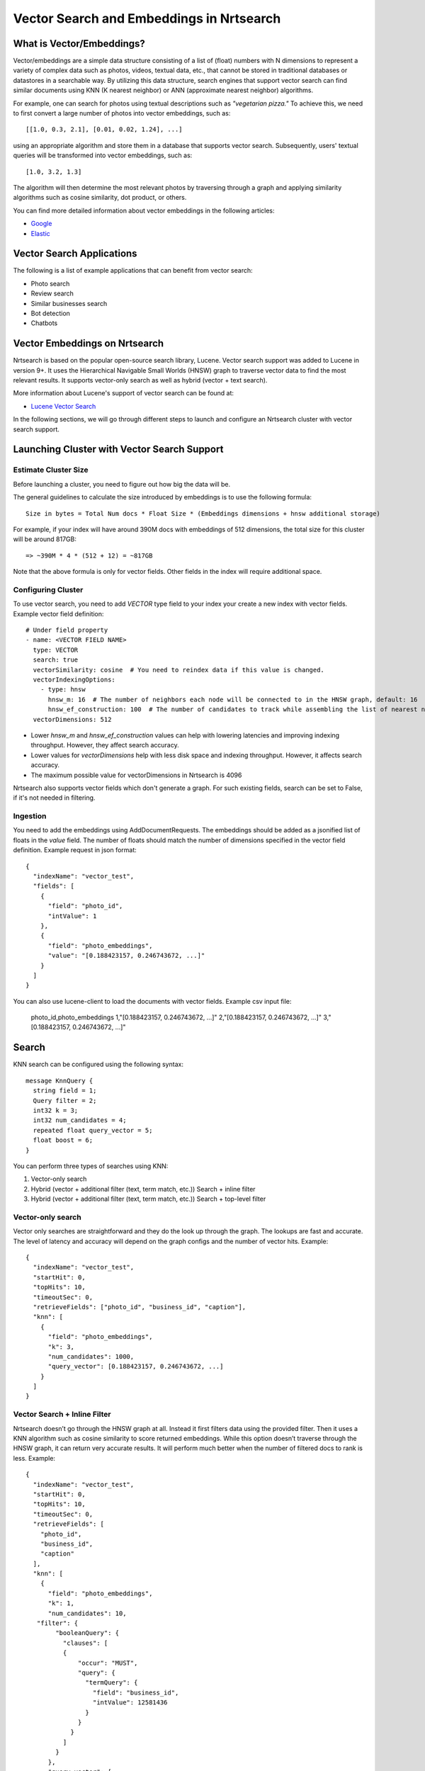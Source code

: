 Vector Search and Embeddings in Nrtsearch
==========================================

What is Vector/Embeddings?
--------------------------

Vector/embeddings are a simple data structure consisting of a list of (float) numbers with N dimensions to represent a variety of complex data such as photos, videos, textual data, etc., that cannot be stored in traditional databases or datastores in a searchable way. By utilizing this data structure, search engines that support vector search can find similar documents using KNN (K nearest neighbor) or ANN (approximate nearest neighbor) algorithms.

For example, one can search for photos using textual descriptions such as *"vegetarian pizza."* To achieve this, we need to first convert a large number of photos into vector embeddings, such as::

    [[1.0, 0.3, 2.1], [0.01, 0.02, 1.24], ...]

using an appropriate algorithm and store them in a database that supports vector search. Subsequently, users' textual queries will be transformed into vector embeddings, such as::

    [1.0, 3.2, 1.3]

The algorithm will then determine the most relevant photos by traversing through a graph and applying similarity algorithms such as cosine similarity, dot product, or others.

You can find more detailed information about vector embeddings in the following articles:

- `Google <https://cloud.google.com/blog/topics/developers-practitioners/meet-ais-multitool-vector-embeddings>`_
- `Elastic <https://www.elastic.co/what-is/vector-embedding>`_

Vector Search Applications
--------------------------

The following is a list of example applications that can benefit from vector search:

- Photo search
- Review search
- Similar businesses search
- Bot detection
- Chatbots

Vector Embeddings on Nrtsearch
------------------------------

Nrtsearch is based on the popular open-source search library, Lucene. Vector search support was added to Lucene in version 9+. It uses the Hierarchical Navigable Small Worlds (HNSW) graph to traverse vector data to find the most relevant results. It supports vector-only search as well as hybrid (vector + text search).

More information about Lucene's support of vector search can be found at:

- `Lucene Vector Search <https://www.apachecon.com/acna2022/slides/04_lucene_vector_search_sokolov.pdf>`_

In the following sections, we will go through different steps to launch and configure an Nrtsearch cluster with vector search support.

Launching Cluster with Vector Search Support
--------------------------------------------

Estimate Cluster Size
^^^^^^^^^^^^^^^^^^^^^

Before launching a cluster, you need to figure out how big the data will be.

The general guidelines to calculate the size introduced by embeddings is to use the following formula::

    Size in bytes = Total Num docs * Float Size * (Embeddings dimensions + hnsw additional storage)

For example, if your index will have around 390M docs with embeddings of 512 dimensions, the total size for this cluster will be around 817GB::

    => ~390M * 4 * (512 + 12) = ~817GB

Note that the above formula is only for vector fields. Other fields in the index will require additional space.

Configuring Cluster
^^^^^^^^^^^^^^^^^^^

To use vector search, you need to add `VECTOR` type field to your index your create a new index with vector fields.
Example vector field definition::

    # Under field property
    - name: <VECTOR FIELD NAME>
      type: VECTOR
      search: true
      vectorSimilarity: cosine  # You need to reindex data if this value is changed.
      vectorIndexingOptions:
        - type: hnsw
          hnsw_m: 16  # The number of neighbors each node will be connected to in the HNSW graph, default: 16
          hnsw_ef_construction: 100  # The number of candidates to track while assembling the list of nearest neighbors for each new node, default: 100
      vectorDimensions: 512

* Lower `hnsw_m` and `hnsw_ef_construction` values can help with lowering latencies and improving indexing throughput. However, they affect search accuracy.
* Lower values for `vectorDimensions` help with less disk space and indexing throughput. However, it affects search accuracy.
* The maximum possible value for vectorDimensions in Nrtsearch is 4096

Nrtsearch also supports vector fields which don't generate a graph. For such existing fields, search can be set to False, if it's not needed in filtering.

Ingestion
^^^^^^^^^

You need to add the embeddings using AddDocumentRequests. The embeddings should be added as a jsonified list of floats in the `value` field. The number of floats should match the number of dimensions specified in the vector field definition.
Example request in json format::

    {
      "indexName": "vector_test",
      "fields": [
        {
          "field": "photo_id",
          "intValue": 1
        },
        {
          "field": "photo_embeddings",
          "value": "[0.188423157, 0.246743672, ...]"
        }
      ]
    }

You can also use lucene-client to load the documents with vector fields. Example csv input file:

    photo_id,photo_embeddings
    1,"[0.188423157, 0.246743672, ...]"
    2,"[0.188423157, 0.246743672, ...]"
    3,"[0.188423157, 0.246743672, ...]"

Search
------

KNN search can be configured using the following syntax::

    message KnnQuery {
      string field = 1;
      Query filter = 2;
      int32 k = 3;
      int32 num_candidates = 4;
      repeated float query_vector = 5;
      float boost = 6;
    }

You can perform three types of searches using KNN:

1. Vector-only search
2. Hybrid (vector + additional filter (text, term match, etc.)) Search + inline filter
3. Hybrid (vector + additional filter (text, term match, etc.)) Search + top-level filter

Vector-only search
^^^^^^^^^^^^^^^^^^
Vector only searches are straightforward and they do the look up through the graph. The lookups are fast and accurate. The level of latency and accuracy will depend on the graph configs and the number of vector hits.
Example::

    {
      "indexName": "vector_test",
      "startHit": 0,
      "topHits": 10,
      "timeoutSec": 0,
      "retrieveFields": ["photo_id", "business_id", "caption"],
      "knn": [
        {
          "field": "photo_embeddings",
          "k": 3,
          "num_candidates": 1000,
          "query_vector": [0.188423157, 0.246743672, ...]
        }
      ]
    }

Vector Search + Inline Filter
^^^^^^^^^^^^^^^^^^^^^^^^^^^^^
Nrtsearch doesn’t go through the HNSW graph at all. Instead it first filters data using the provided filter. Then it uses a KNN algorithm such as cosine similarity to score returned embeddings. While this option doesn’t traverse through the HNSW graph, it can return very accurate results. It will perform much better when the number of filtered docs to rank is less.
Example::

    {
      "indexName": "vector_test",
      "startHit": 0,
      "topHits": 10,
      "timeoutSec": 0,
      "retrieveFields": [
        "photo_id",
        "business_id",
        "caption"
      ],
      "knn": [
        {
          "field": "photo_embeddings",
          "k": 1,
          "num_candidates": 10,
       "filter": {
            "booleanQuery": {
              "clauses": [
              {
                  "occur": "MUST",
                  "query": {
                    "termQuery": {
                      "field": "business_id",
                      "intValue": 12581436
                    }
                  }
                }
              ]
            }
          },
          "query_vector": [
            0.188423157,
        ....
       ]
      }
     ]
    }

Vector Search + Top Level Filter
^^^^^^^^^^^^^^^^^^^^^^^^^^^^^^^^
Here, Nrtsearch will try to find the best matching documents by traversing through the HNSW graph. At the same time it tries to find all the docs matching the top level query clause as well. Then it combines the results using an OR operator. While this approach is using the graph, it’s only recommended for specific use cases, as it won’t provide accurate results. For instance, if one is looking for the most similar photo in a particular business for the given photo, Nrtsearch will find top N photos that are very similar to the given photo across all businesses. It will try to pick the photos that belong to the given business as well. If some or none of the photos from the latter queries are found in the former one, then those photos will be still included in the final results, even though they may not be similar to the photo we are looking for.
Example::

    {
      "indexName": "vector_test",
      "startHit": 0,
      "topHits": 10,
      "timeoutSec": 0,
      "retrieveFields": [
        "photo_id",
        "business_id",
        "caption"
      ],
      "query": {
        "booleanQuery": {
          "clauses": [
            {
              "occur": "MUST",
              "query": {
                "termQuery": {
                  "field": "business_id",
                  "intValue": 12581436
                }
              }
            }
          ]
        }
      },
      "knn": [
        {
          "field": "photo_embeddings",
          "k": 100,
          "num_candidates": 1000,
          "query_vector": [
            0.188423157,
            -0.0844727457,
        ....
       ]
      }
     ]
    }

Another example where this particular use case may make sense is a scenario where one would want to find burger photos for a particular business. The vector search query can find its top burger photo across all businesses. The text search can apply a filter based on business ID and caption field of the document. If there are photos from the same business in the vector search, their score can be boosted using the boost parameter so that when combined with the regular text search results, they get higher score. In this case even if no photos are found from the vector search, the text search can at least show some photos whose caption matches the keyword "burger".

Optimizing Search Queries
-------------------------

The vector hits value represents the number of documents traversed during the vector search. It is the number of vector comparisons, which is the major factor in query performance. It plays the most important role in terms of search latencies and accuracy.
Any change that reduces the vector hits number, will decrease the latencies in expense of reducing accuracy.

A summary of trade-offs for each config:

* Improve Search Latency

  * Lower `num_candidates`

    * Lower vector hits
    * Lower accuracy

  * Lower indexing parameter values (`hnsw_m`, `hnsw_ef_construction`, `vectorDimensions`)

    * Lower vector hits
    * Lower accuracy
    * Lower indexing work
    * Requires reindexing

* Improve Indexing Throughput

  * Lower indexing parameter values (`hnsw_m`, `hnsw_ef_construction`, `vectorDimensions`)

    * Lower vector hits
    * Lower accuracy
    * Lower indexing work
    * Requires reindexing

* Improve Accuracy

  * Higher `num_candidates`

    * Higher vector hits
    * Higher accuracy

  * Higher indexing parameter values (`hnsw_m`, `hnsw_ef_construction`, `vectorDimensions`)

    * Higher vector hits
    * Higher accuracy
    * Higher indexing work
    * Requires reindexing
